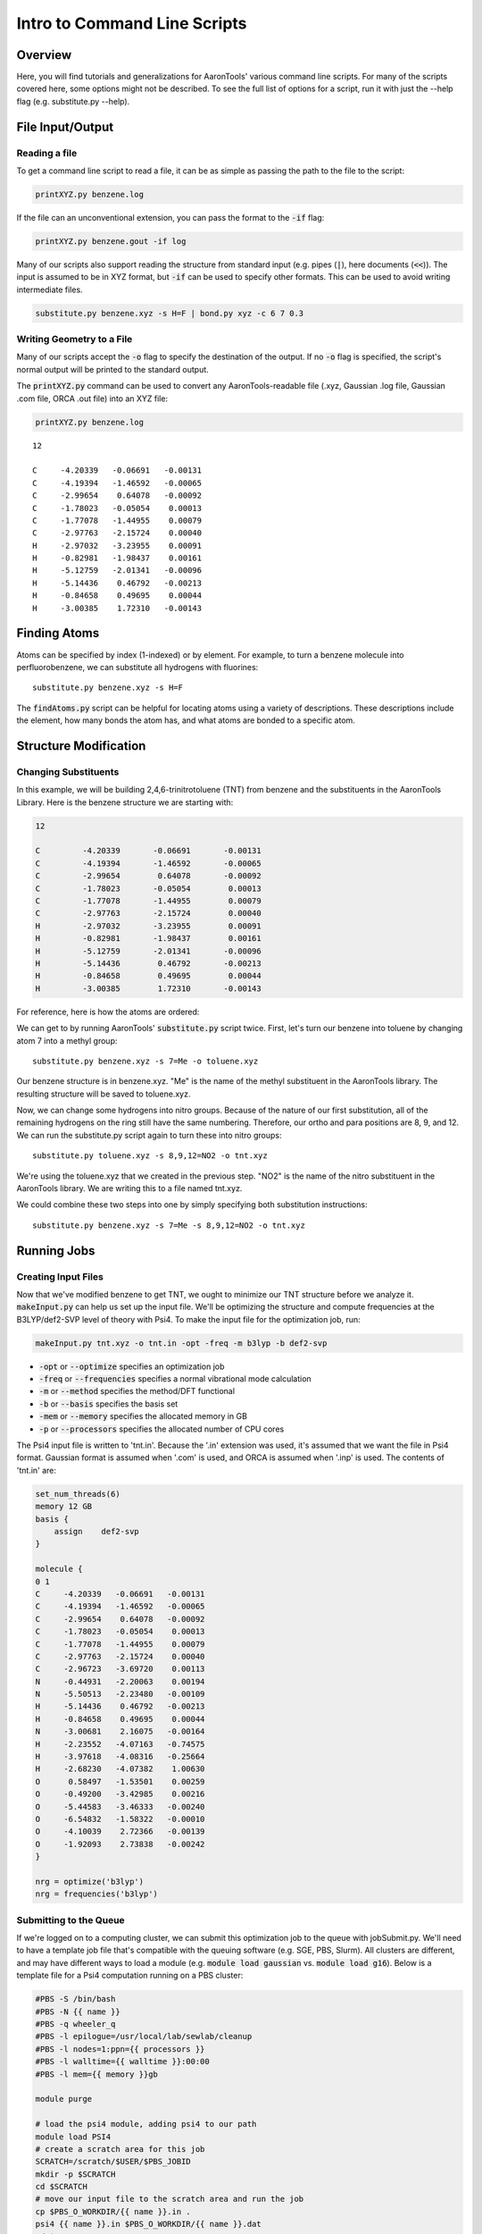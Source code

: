 Intro to Command Line Scripts
=============================

Overview
--------
Here, you will find tutorials and generalizations for AaronTools' various command line scripts.
For many of the scripts covered here, some options might not be described.
To see the full list of options for a script, run it with just the --help flag (e.g. substitute.py --help).


File Input/Output
-----------------

Reading a file
^^^^^^^^^^^^^^

To get a command line script to read a file, it can be as simple as passing the path to the file to the script: 

.. code-block:: bash

    printXYZ.py benzene.log
    
If the file can an unconventional extension, you can pass the format to the :code:`-if` flag: 

.. code-block:: bash

    printXYZ.py benzene.gout -if log

Many of our scripts also support reading the structure from standard input (e.g. pipes (:code:`|`), here documents (:code:`<<`)).
The input is assumed to be in XYZ format, but :code:`-if` can be used to specify other formats.
This can be used to avoid writing intermediate files. 

.. code-block:: 

    substitute.py benzene.xyz -s H=F | bond.py xyz -c 6 7 0.3

Writing Geometry to a File
^^^^^^^^^^^^^^^^^^^^^^^^^^

Many of our scripts accept the :code:`-o` flag to specify the destination of the output.
If no :code:`-o` flag is specified, the script's normal output will be printed to the standard output. 


The :code:`printXYZ.py` command can be used to convert any AaronTools-readable file (.xyz, Gaussian .log file, Gaussian .com file, ORCA .out file) into an XYZ file:

.. code-block:: bash

    printXYZ.py benzene.log

:: 

    12
    
    C     -4.20339   -0.06691   -0.00131
    C     -4.19394   -1.46592   -0.00065
    C     -2.99654    0.64078   -0.00092
    C     -1.78023   -0.05054    0.00013
    C     -1.77078   -1.44955    0.00079
    C     -2.97763   -2.15724    0.00040
    H     -2.97032   -3.23955    0.00091
    H     -0.82981   -1.98437    0.00161
    H     -5.12759   -2.01341   -0.00096
    H     -5.14436    0.46792   -0.00213
    H     -0.84658    0.49695    0.00044
    H     -3.00385    1.72310   -0.00143


Finding Atoms
-------------

Atoms can be specified by index (1-indexed) or by element.
For example, to turn a benzene molecule into perfluorobenzene, we can substitute all hydrogens with fluorines: 

::
    
    substitute.py benzene.xyz -s H=F
    
The :code:`findAtoms.py` script can be helpful for locating atoms using a variety of descriptions.
These descriptions include the element, how many bonds the atom has, and what atoms are bonded to a specific atom.


Structure Modification
----------------------

Changing Substituents
^^^^^^^^^^^^^^^^^^^^^

In this example, we will be building 2,4,6-trinitrotoluene (TNT) from benzene and the substituents in the AaronTools Library.
Here is the benzene structure we are starting with:

.. code-block:: 

    12
    
    C         -4.20339       -0.06691       -0.00131
    C         -4.19394       -1.46592       -0.00065
    C         -2.99654        0.64078       -0.00092
    C         -1.78023       -0.05054        0.00013
    C         -1.77078       -1.44955        0.00079
    C         -2.97763       -2.15724        0.00040
    H         -2.97032       -3.23955        0.00091
    H         -0.82981       -1.98437        0.00161
    H         -5.12759       -2.01341       -0.00096
    H         -5.14436        0.46792       -0.00213
    H         -0.84658        0.49695        0.00044
    H         -3.00385        1.72310       -0.00143

For reference, here is how the atoms are ordered: 

.. image ../images/benzene_numbers.png

We can get to by running AaronTools' :code:`substitute.py` script twice.
First, let's turn our benzene into toluene by changing atom 7 into a methyl group: 

::

    substitute.py benzene.xyz -s 7=Me -o toluene.xyz

Our benzene structure is in benzene.xyz.
"Me" is the name of the methyl substituent in the AaronTools library.
The resulting structure will be saved to toluene.xyz. 

Now, we can change some hydrogens into nitro groups.
Because of the nature of our first substitution, all of the remaining hydrogens on the ring still have the same numbering. Therefore, our ortho and para positions are 8, 9, and 12.
We can run the substitute.py script again to turn these into nitro groups: 

::
    
    substitute.py toluene.xyz -s 8,9,12=NO2 -o tnt.xyz

We're using the toluene.xyz that we created in the previous step.
"NO2" is the name of the nitro substituent in the AaronTools library.
We are writing this to a file named tnt.xyz.


We could combine these two steps into one by simply specifying both substitution instructions: 

::
    
    substitute.py benzene.xyz -s 7=Me -s 8,9,12=NO2 -o tnt.xyz
    
Running Jobs
------------

Creating Input Files
^^^^^^^^^^^^^^^^^^^^

Now that we've modified benzene to get TNT, we ought to minimize our TNT structure before we analyze it.
:code:`makeInput.py` can help us set up the input file.
We'll be optimizing the structure and compute frequencies at the B3LYP/def2-SVP level of theory with Psi4.
To make the input file for the optimization job, run: 

.. code-block:: bash
    
    makeInput.py tnt.xyz -o tnt.in -opt -freq -m b3lyp -b def2-svp


* :code:`-opt` or :code:`--optimize` specifies an optimization job
* :code:`-freq` or :code:`--frequencies` specifies a normal vibrational mode calculation
* :code:`-m` or :code:`--method` specifies the method/DFT functional
* :code:`-b` or :code:`--basis` specifies the basis set
* :code:`-mem` or :code:`--memory` specifies the allocated memory in GB
* :code:`-p` or :code:`--processors` specifies the allocated number of CPU cores

The Psi4 input file is written to 'tnt.in'.
Because the '.in' extension was used, it's assumed that we want the file in Psi4 format.
Gaussian format is assumed when '.com' is used, and ORCA is assumed when '.inp' is used.
The contents of 'tnt.in' are:

.. code-block:: python

    set_num_threads(6)
    memory 12 GB
    basis {
        assign    def2-svp
    }
    
    molecule {
    0 1
    C     -4.20339   -0.06691   -0.00131
    C     -4.19394   -1.46592   -0.00065
    C     -2.99654    0.64078   -0.00092
    C     -1.78023   -0.05054    0.00013
    C     -1.77078   -1.44955    0.00079
    C     -2.97763   -2.15724    0.00040
    C     -2.96723   -3.69720    0.00113
    N     -0.44931   -2.20063    0.00194
    N     -5.50513   -2.23480   -0.00109
    H     -5.14436    0.46792   -0.00213
    H     -0.84658    0.49695    0.00044
    N     -3.00681    2.16075   -0.00164
    H     -2.23552   -4.07163   -0.74575
    H     -3.97618   -4.08316   -0.25664
    H     -2.68230   -4.07382    1.00630
    O      0.58497   -1.53501    0.00259
    O     -0.49200   -3.42985    0.00216
    O     -5.44583   -3.46333   -0.00240
    O     -6.54832   -1.58322   -0.00010
    O     -4.10039    2.72366   -0.00139
    O     -1.92093    2.73838   -0.00242
    }
    
    nrg = optimize('b3lyp')
    nrg = frequencies('b3lyp')


Submitting to the Queue 
^^^^^^^^^^^^^^^^^^^^^^^

If we're logged on to a computing cluster, we can submit this optimization job to the queue with jobSubmit.py.
We'll need to have a template job file that's compatible with the queuing software (e.g. SGE, PBS, Slurm).
All clusters are different, and may have different ways to load a module (e.g. :code:`module load gaussian` vs. :code:`module load g16`).
Below is a template file for a Psi4 computation running on a PBS cluster: 

.. code-block:: bash
    
    #PBS -S /bin/bash
    #PBS -N {{ name }}
    #PBS -q wheeler_q
    #PBS -l epilogue=/usr/local/lab/sewlab/cleanup
    #PBS -l nodes=1:ppn={{ processors }}
    #PBS -l walltime={{ walltime }}:00:00
    #PBS -l mem={{ memory }}gb
    
    module purge
    
    # load the psi4 module, adding psi4 to our path
    module load PSI4
    # create a scratch area for this job
    SCRATCH=/scratch/$USER/$PBS_JOBID
    mkdir -p $SCRATCH
    cd $SCRATCH
    # move our input file to the scratch area and run the job
    cp $PBS_O_WORKDIR/{{ name }}.in .
    psi4 {{ name }}.in $PBS_O_WORKDIR/{{ name }}.dat
    cd $PBS_O_WORKDIR
    rm -rf $SCRATCH
    exit


the values surrounded by double curly brackets will be replaced by :code:`jobSubmit.py`:

* :code:`{{ name }}` - job name, will be determined by the name of the input file
* :code:`{{ walltime }}` - allowed wall time in hours
* :code:`{{ processors }}` - allocated cpu cores
* :code:`{{ memory }}` - allocated memory in gigabytes

If this file is placed in the Aaron_libs directory (defaults to "Aaron_libs" in your home area, but can be overwritten by setting the AARONLIB environment variable), in a file named Psi4_template.txt, it will automatically be used by jobSubmit.py. Similarly, Gaussian and ORCA default job templates can be put at Aaron_libs/Gaussian_template.txt and Aaron_libs/ORCA_template.txt, respectively.

A different default template, along with default processors, memory, and wall time may be specified in your configuration file.

To submit this job to the queue, we can run: 

::

    jobSubmit.py tnt.in -p 6 -m 12
    
where :code:`-p` and :code:`-m` are the allocated CPU cores and memory, respectively.
This will create and submit a job file named 'tnt.job':

.. code-block:: bash

    #PBS -S /bin/bash
    #PBS -N tnt
    #PBS -q wheeler_q
    #PBS -l epilogue=/usr/local/lab/sewlab/cleanup
    #PBS -l nodes=1:ppn=6
    #PBS -l walltime=12:00:00
    #PBS -l mem=12gb
    
    module purge
    
    # load the psi4 module, adding psi4 to our path
    module load PSI4
    # create a scratch area for this job
    SCRATCH=/scratch/$USER/$PBS_JOBID
    mkdir -p $SCRATCH
    cd $SCRATCH
    # move our input file to the scratch area and run the job
    cp $PBS_O_WORKDIR/tnt.in .
    psi4 tnt.in $PBS_O_WORKDIR/tnt.dat
    cd $PBS_O_WORKDIR
    rm -rf $SCRATCH
    exit

Our job should be queued::

    qstat -u $USER
    
    dispatch.ecompute:
                                                                                    Req'd       Req'd       Elap
    Job ID                  Username    Queue    Jobname          SessID  NDS   TSK   Memory      Time    S   Time
    ----------------------- ----------- -------- ---------------- ------ ----- ------ --------- --------- - ---------
    3409256.sapelo2         ajs99778    wheeler_ tnt              196715     1      6      12gb  12:00:00 Q       --


Analyzing Output
----------------

Now that we are running jobs with AaronTools, we will look at processing the output. 

Grabbing Thermochemical Corrections
^^^^^^^^^^^^^^^^^^^^^^^^^^^^^^^^^^^

AaronTools can calculate several thermochemical corrections from the output of a frequency job: zero-point energy (or H 0K), rigid-rotor/harmonic oscillator (RRHO) enthalpy, RRHO free energy, quasi-RRHO free energy, and quasi-harmonic free energy.
AaronTools will recalculate each of these, even if they are printed in the output file, to maintain consistency with the constants that AaronTools uses.
The :code:`grabThermo.py` command line script can be used to print thermochemistry:

::

    grabThermo.py tnt.dat

At the time of writing, Psi4 does not compute IR intensities for DFT methods. 
However, if we used Gaussian, ORCA, or Q-Chem to perform this computations, we could generate an IR spectra from the output using the :code:`plotIR.py` script::

    plotIR.py tnt.log


